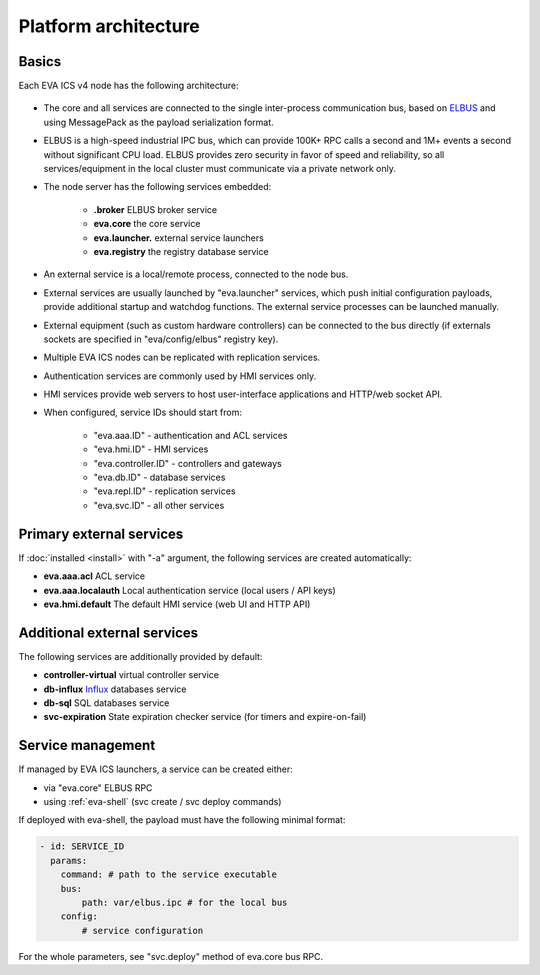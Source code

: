 Platform architecture
*********************

Basics
======

Each EVA ICS v4 node has the following architecture:

.. figure:: v4arch.png
    :scale: 100%
    :alt: v4 architecture

* The core and all services are connected to the single inter-process
  communication bus, based on `ELBUS <https://elbus.bma.ai>`_ and using
  MessagePack as the payload serialization format.

* ELBUS is a high-speed industrial IPC bus, which can provide 100K+ RPC calls a
  second and 1M+ events a second without significant CPU load. ELBUS provides
  zero security in favor of speed and reliability, so all services/equipment in
  the local cluster must communicate via a private network only.

* The node server has the following services embedded:

    * **.broker** ELBUS broker service
    * **eva.core** the core service
    * **eva.launcher.** external service launchers
    * **eva.registry** the registry database service

* An external service is a local/remote process, connected to the node bus.

* External services are usually launched by "eva.launcher" services, which push
  initial configuration payloads, provide additional startup and watchdog
  functions. The external service processes can be launched manually.

* External equipment (such as custom hardware controllers) can be connected to
  the bus directly (if externals sockets are specified in "eva/config/elbus"
  registry key).

* Multiple EVA ICS nodes can be replicated with replication services.

* Authentication services are commonly used by HMI services only.

* HMI services provide web servers to host user-interface applications and
  HTTP/web socket API.

* When configured, service IDs should start from:

    * "eva.aaa.ID" - authentication and ACL services
    * "eva.hmi.ID" - HMI services
    * "eva.controller.ID" - controllers and gateways
    * "eva.db.ID" - database services
    * "eva.repl.ID" - replication services
    * "eva.svc.ID" - all other services
    

Primary external services
=========================

If :doc:`installed <install>` with "-a" argument, the following services are
created automatically:

* **eva.aaa.acl** ACL service
* **eva.aaa.localauth** Local authentication service (local users / API keys)
* **eva.hmi.default** The default HMI service (web UI and HTTP API)

Additional external services
============================

The following services are additionally provided by default:

* **controller-virtual** virtual controller service

* **db-influx** `Influx <https://www.influxdata.com>`_ databases service

* **db-sql** SQL databases service

* **svc-expiration** State expiration checker service (for timers and
  expire-on-fail)

Service management
==================

If managed by EVA ICS launchers, a service can be created either:

* via "eva.core" ELBUS RPC

* using :ref:`eva-shell` (svc create / svc deploy commands)

If deployed with eva-shell, the payload must have the following minimal format:

.. code:: yaml

    - id: SERVICE_ID
      params:
        command: # path to the service executable
        bus:
            path: var/elbus.ipc # for the local bus
        config:
            # service configuration

For the whole parameters, see "svc.deploy" method of eva.core bus RPC.

